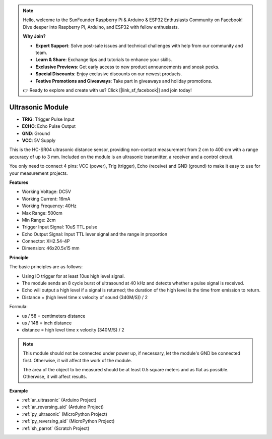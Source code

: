 .. note::

    Hello, welcome to the SunFounder Raspberry Pi & Arduino & ESP32 Enthusiasts Community on Facebook! Dive deeper into Raspberry Pi, Arduino, and ESP32 with fellow enthusiasts.

    **Why Join?**

    - **Expert Support**: Solve post-sale issues and technical challenges with help from our community and team.
    - **Learn & Share**: Exchange tips and tutorials to enhance your skills.
    - **Exclusive Previews**: Get early access to new product announcements and sneak peeks.
    - **Special Discounts**: Enjoy exclusive discounts on our newest products.
    - **Festive Promotions and Giveaways**: Take part in giveaways and holiday promotions.

    👉 Ready to explore and create with us? Click [|link_sf_facebook|] and join today!

.. _cpn_ultrasonic:

Ultrasonic Module
================================

.. image:: img/ultrasonic_pic.png
    :width: 400
    :align: center

* **TRIG**: Trigger Pulse Input
* **ECHO**: Echo Pulse Output
* **GND**: Ground
* **VCC**: 5V Supply

This is the HC-SR04 ultrasonic distance sensor, providing non-contact measurement from 2 cm to 400 cm with a range accuracy of up to 3 mm. Included on the module is an ultrasonic transmitter, a receiver and a control circuit.

You only need to connect 4 pins: VCC (power), Trig (trigger), Echo (receive) and GND (ground) to make it easy to use for your measurement projects.

**Features**

* Working Voltage: DC5V
* Working Current: 16mA
* Working Frequency: 40Hz
* Max Range: 500cm
* Min Range: 2cm
* Trigger Input Signal: 10uS TTL pulse
* Echo Output Signal: Input TTL lever signal and the range in proportion
* Connector: XH2.54-4P
* Dimension: 46x20.5x15 mm

**Principle**

The basic principles are as follows:

* Using IO trigger for at least 10us high level signal.

* The module sends an 8 cycle burst of ultrasound at 40 kHz and detects whether a pulse signal is received.

* Echo will output a high level if a signal is returned; the duration of the high level is the time from emission to return.

* Distance = (high level time x velocity of sound (340M/S)) / 2

.. image:: img/ultrasonic_prin.jpg


Formula:

* us / 58 = centimeters distance
* us / 148 = inch distance
* distance = high level time x velocity (340M/S) / 2

.. note::

    This module should not be connected under power up, if necessary, let the module's GND be connected first. Otherwise, it will affect the work of the module.

    The area of the object to be measured should be at least 0.5 square meters and as flat as possible. Otherwise, it will affect results.



**Example**

* :ref:`ar_ultrasonic` (Arduino Project)
* :ref:`ar_reversing_aid` (Arduino Project)
* :ref:`py_ultrasonic` (MicroPython Project)
* :ref:`py_reversing_aid` (MicroPython Project)
* :ref:`sh_parrot` (Scratch Project)
